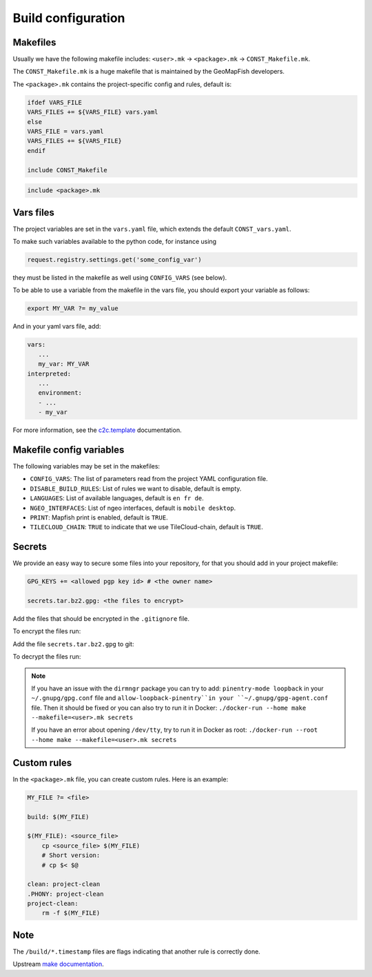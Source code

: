 .. _integrator_make:

Build configuration
===================

Makefiles
---------

Usually we have the following makefile includes:
``<user>.mk`` -> ``<package>.mk`` -> ``CONST_Makefile.mk``.

The ``CONST_Makefile.mk`` is a huge makefile that is maintained by the
GeoMapFish developers.

The ``<package>.mk`` contains the project-specific config and rules,
default is:

.. code:: makefile

    ifdef VARS_FILE
    VARS_FILES += ${VARS_FILE} vars.yaml
    else
    VARS_FILE = vars.yaml
    VARS_FILES += ${VARS_FILE}
    endif

    include CONST_Makefile


.. code:: makefile

    include <package>.mk


Vars files
----------

The project variables are set in the ``vars.yaml`` file,
which extends the default ``CONST_vars.yaml``.

To make such variables available to the python code, for instance using

.. code:: python

    request.registry.settings.get('some_config_var')

they must be listed in the makefile as well using ``CONFIG_VARS`` (see below).

To be able to use a variable from the makefile in the vars file,
you should export your variable as follows:

.. code:: make

   export MY_VAR ?= my_value

And in your yaml vars file, add:

.. code:: yaml

   vars:
      ...
      my_var: MY_VAR
   interpreted:
      ...
      environment:
      - ...
      - my_var

For more information, see the
`c2c.template <https://github.com/camptocamp/c2c.template>`_ documentation.


Makefile config variables
-------------------------

The following variables may be set in the makefiles:

* ``CONFIG_VARS``: The list of parameters read from the project YAML configuration file.
* ``DISABLE_BUILD_RULES``: List of rules we want to disable, default is empty.
* ``LANGUAGES``: List of available languages, default is ``en fr de``.
* ``NGEO_INTERFACES``: List of ngeo interfaces, default is ``mobile desktop``.
* ``PRINT``: Mapfish print is enabled, default is ``TRUE``.
* ``TILECLOUD_CHAIN``: ``TRUE`` to indicate that we use TileCloud-chain, default is ``TRUE``.


Secrets
-------

We provide an easy way to secure some files into your repository, for that you should add
in your project makefile:

.. code:: make

   GPG_KEYS += <allowed pgp key id> # <the owner name>

   secrets.tar.bz2.gpg: <the files to encrypt>

Add the files that should be encrypted in the ``.gitignore`` file.

To encrypt the files run:

.. prompt:: bash

   make --makefile=<user>.mk secrets.tar.bz2.gpg

Add the file ``secrets.tar.bz2.gpg`` to git:

.. prompt:: bash

   git add secrets.tar.bz2.gpg

To decrypt the files run:

.. prompt:: bash

   make --makefile=<user>.mk secrets

.. note::

   If you have an issue with the ``dirmngr`` package you can try to add:
   ``pinentry-mode loopback`` in your ``~/.gnupg/gpg.conf`` file and
   ``allow-loopback-pinentry``in your ``~/.gnupg/gpg-agent.conf`` file.
   Then it should be fixed or you can also try to run it in Docker:
   ``./docker-run --home make --makefile=<user>.mk secrets``

   If you have an error about opening ``/dev/tty``, try to run it in Docker as root:
   ``./docker-run --root --home make --makefile=<user>.mk secrets``


Custom rules
------------

In the ``<package>.mk`` file, you can create custom rules.
Here is an example:

.. code:: makefile

    MY_FILE ?= <file>

    build: $(MY_FILE)

    $(MY_FILE): <source_file>
        cp <source_file> $(MY_FILE)
        # Short version:
        # cp $< $@

    clean: project-clean
    .PHONY: project-clean
    project-clean:
        rm -f $(MY_FILE)


Note
----

The ``/build/*.timestamp`` files are flags
indicating that another rule is correctly done.

Upstream `make documentation <https://www.gnu.org/software/make/manual/make.html>`_.
